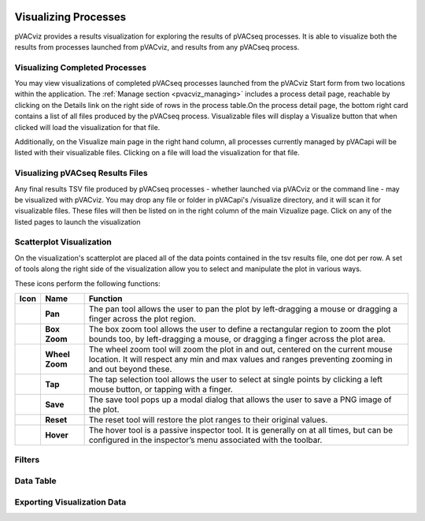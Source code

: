 .. image:: ../images/pVACviz_logo_trans-bg_sm_v4b.png
    :align: right
    :alt: pVACviz logo

.. _pvacviz_visualizing:

Visualizing Processes
=====================

pVACviz provides a results visualization for exploring the results of pVACseq processes. It is able to visualize both the results from processes launched from pVACviz, and results from any pVACseq process.

Visualizing Completed Processes
-------------------------------
You may view visualizations of completed pVACseq processes launched from the pVACviz Start form from two locations within the application. 
The :ref:`Manage section <pvacviz_managing>` includes a process detail page, reachable by clicking on the Details link on the right side of rows in the process table.On the process detail page, the bottom right card contains a list of all files produced by the pVACseq process. Visualizable files will display a Visualize button that when clicked will load the visualization for that file.

Additionally, on the Visualize main page in the right hand column, all processes currently managed by pVACapi will be listed with their visualizable files. Clicking on a file will load the visualization for that file.

Visualizing pVACseq Results Files
---------------------------------
Any final results TSV file produced by pVACseq processes - whether launched via pVACviz or the command line - may be visualized with pVACviz. You may drop any file or folder in pVACapi's /visualize directory, and it will scan it for visualizable files. These files will then be listed on in the right column of the main Vizualize page. Click on any of the listed pages to launch the visualization

Scatterplot Visualization
-------------------------
On the visualization's scatterplot are placed all of the data points contained in the tsv results file, one dot per row. A set of tools along the right side of the visualization allow you to select and manipulate the plot in various ways.

These icons perform the following functions:

=================  ================  ========
Icon               Name              Function
=================  ================  ========
|pan|              **Pan**           The pan tool allows the user to pan the plot by left-dragging a mouse or dragging a finger across the plot region.
|box_zoom|         **Box Zoom**      The box zoom tool allows the user to define a rectangular region to zoom the plot bounds too, by left-dragging a mouse, or dragging a finger across the plot area.
|wheel_zoom|       **Wheel Zoom**    The wheel zoom tool will zoom the plot in and out, centered on the current mouse location. It will respect any min and max values and ranges preventing zooming in and out beyond these.
|tap|              **Tap**           The tap selection tool allows the user to select at single points by clicking a left mouse button, or tapping with a finger.
|save|             **Save**          The save tool pops up a modal dialog that allows the user to save a PNG image of the plot.
|reset|            **Reset**         The reset tool will restore the plot ranges to their original values.
|hover|            **Hover**         The hover tool is a passive inspector tool. It is generally on at all times, but can be configured in the inspector’s menu associated with the toolbar.
=================  ================  ========

.. |pan| image:: https://bokeh.pydata.org/en/latest/_images/Pan.png
   :align: middle
   :width: 16
   :height: 16

.. |box_zoom| image:: https://bokeh.pydata.org/en/latest/_images/BoxZoom.png
   :align: middle
   :width: 16
   :height: 16

.. |wheel_zoom| image:: https://bokeh.pydata.org/en/latest/_images/WheelZoom.png
   :align: middle
   :width: 16
   :height: 16

.. |tap| image:: https://bokeh.pydata.org/en/latest/_images/Tap.png
   :align: middle
   :width: 16
   :height: 16

.. |save| image:: https://bokeh.pydata.org/en/latest/_images/Tap.png
   :align: middle
   :width: 16
   :height: 16

.. |reset| image:: https://bokeh.pydata.org/en/latest/_images/Reset.png
   :align: middle
   :width: 16
   :height: 16

.. |hover| image:: https://bokeh.pydata.org/en/latest/_images/Hover.png
   :align: middle
   :width: 16
   :height: 16

Filters
-------

Data Table
----------

Exporting Visualization Data
----------------------------

